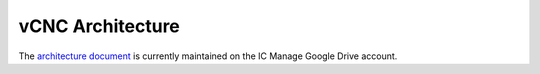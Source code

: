vCNC Architecture
==============

The `architecture document`_ is currently maintained on the
IC Manage Google Drive account.

.. _architecture document: https://docs.google.com/document/d/1bNn-ZvtycO-uclhga8lLXbM474Sm4NLRbrXWNXdd5vM/edit?usp=sharing
